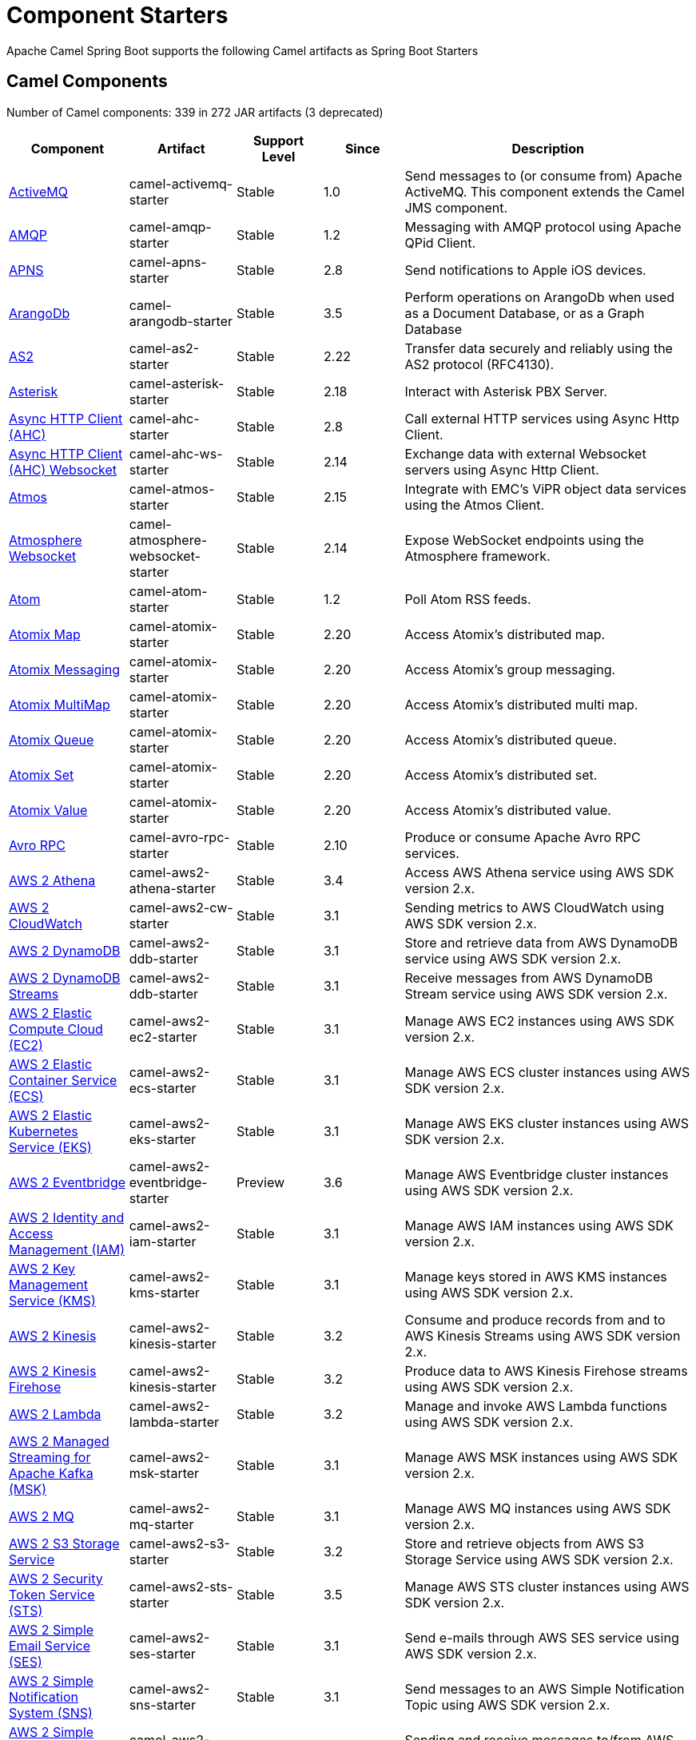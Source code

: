 = Component Starters

Apache Camel Spring Boot supports the following Camel artifacts as Spring Boot Starters

== Camel Components

// components: START
Number of Camel components: 339 in 272 JAR artifacts (3 deprecated)

[width="100%",cols="4,3,3,3,6",options="header"]
|===
| Component | Artifact | Support Level | Since | Description

| link:https://camel.apache.org/components/latest/activemq-component.html[ActiveMQ] | camel-activemq-starter | Stable | 1.0 | Send messages to (or consume from) Apache ActiveMQ. This component extends the Camel JMS component.

| link:https://camel.apache.org/components/latest/amqp-component.html[AMQP] | camel-amqp-starter | Stable | 1.2 | Messaging with AMQP protocol using Apache QPid Client.

| link:https://camel.apache.org/components/latest/apns-component.html[APNS] | camel-apns-starter | Stable | 2.8 | Send notifications to Apple iOS devices.

| link:https://camel.apache.org/components/latest/arangodb-component.html[ArangoDb] | camel-arangodb-starter | Stable | 3.5 | Perform operations on ArangoDb when used as a Document Database, or as a Graph Database

| link:https://camel.apache.org/components/latest/as2-component.html[AS2] | camel-as2-starter | Stable | 2.22 | Transfer data securely and reliably using the AS2 protocol (RFC4130).

| link:https://camel.apache.org/components/latest/asterisk-component.html[Asterisk] | camel-asterisk-starter | Stable | 2.18 | Interact with Asterisk PBX Server.

| link:https://camel.apache.org/components/latest/ahc-component.html[Async HTTP Client (AHC)] | camel-ahc-starter | Stable | 2.8 | Call external HTTP services using Async Http Client.

| link:https://camel.apache.org/components/latest/ahc-ws-component.html[Async HTTP Client (AHC) Websocket] | camel-ahc-ws-starter | Stable | 2.14 | Exchange data with external Websocket servers using Async Http Client.

| link:https://camel.apache.org/components/latest/atmos-component.html[Atmos] | camel-atmos-starter | Stable | 2.15 | Integrate with EMC's ViPR object data services using the Atmos Client.

| link:https://camel.apache.org/components/latest/atmosphere-websocket-component.html[Atmosphere Websocket] | camel-atmosphere-websocket-starter | Stable | 2.14 | Expose WebSocket endpoints using the Atmosphere framework.

| link:https://camel.apache.org/components/latest/atom-component.html[Atom] | camel-atom-starter | Stable | 1.2 | Poll Atom RSS feeds.

| link:https://camel.apache.org/components/latest/atomix-map-component.html[Atomix Map] | camel-atomix-starter | Stable | 2.20 | Access Atomix's distributed map.

| link:https://camel.apache.org/components/latest/atomix-messaging-component.html[Atomix Messaging] | camel-atomix-starter | Stable | 2.20 | Access Atomix's group messaging.

| link:https://camel.apache.org/components/latest/atomix-multimap-component.html[Atomix MultiMap] | camel-atomix-starter | Stable | 2.20 | Access Atomix's distributed multi map.

| link:https://camel.apache.org/components/latest/atomix-queue-component.html[Atomix Queue] | camel-atomix-starter | Stable | 2.20 | Access Atomix's distributed queue.

| link:https://camel.apache.org/components/latest/atomix-set-component.html[Atomix Set] | camel-atomix-starter | Stable | 2.20 | Access Atomix's distributed set.

| link:https://camel.apache.org/components/latest/atomix-value-component.html[Atomix Value] | camel-atomix-starter | Stable | 2.20 | Access Atomix's distributed value.

| link:https://camel.apache.org/components/latest/avro-component.html[Avro RPC] | camel-avro-rpc-starter | Stable | 2.10 | Produce or consume Apache Avro RPC services.

| link:https://camel.apache.org/components/latest/aws2-athena-component.html[AWS 2 Athena] | camel-aws2-athena-starter | Stable | 3.4 | Access AWS Athena service using AWS SDK version 2.x.

| link:https://camel.apache.org/components/latest/aws2-cw-component.html[AWS 2 CloudWatch] | camel-aws2-cw-starter | Stable | 3.1 | Sending metrics to AWS CloudWatch using AWS SDK version 2.x.

| link:https://camel.apache.org/components/latest/aws2-ddb-component.html[AWS 2 DynamoDB] | camel-aws2-ddb-starter | Stable | 3.1 | Store and retrieve data from AWS DynamoDB service using AWS SDK version 2.x.

| link:https://camel.apache.org/components/latest/aws2-ddbstream-component.html[AWS 2 DynamoDB Streams] | camel-aws2-ddb-starter | Stable | 3.1 | Receive messages from AWS DynamoDB Stream service using AWS SDK version 2.x.

| link:https://camel.apache.org/components/latest/aws2-ec2-component.html[AWS 2 Elastic Compute Cloud (EC2)] | camel-aws2-ec2-starter | Stable | 3.1 | Manage AWS EC2 instances using AWS SDK version 2.x.

| link:https://camel.apache.org/components/latest/aws2-ecs-component.html[AWS 2 Elastic Container Service (ECS)] | camel-aws2-ecs-starter | Stable | 3.1 | Manage AWS ECS cluster instances using AWS SDK version 2.x.

| link:https://camel.apache.org/components/latest/aws2-eks-component.html[AWS 2 Elastic Kubernetes Service (EKS)] | camel-aws2-eks-starter | Stable | 3.1 | Manage AWS EKS cluster instances using AWS SDK version 2.x.

| link:https://camel.apache.org/components/latest/aws2-eventbridge-component.html[AWS 2 Eventbridge] | camel-aws2-eventbridge-starter | Preview | 3.6 | Manage AWS Eventbridge cluster instances using AWS SDK version 2.x.

| link:https://camel.apache.org/components/latest/aws2-iam-component.html[AWS 2 Identity and Access Management (IAM)] | camel-aws2-iam-starter | Stable | 3.1 | Manage AWS IAM instances using AWS SDK version 2.x.

| link:https://camel.apache.org/components/latest/aws2-kms-component.html[AWS 2 Key Management Service (KMS)] | camel-aws2-kms-starter | Stable | 3.1 | Manage keys stored in AWS KMS instances using AWS SDK version 2.x.

| link:https://camel.apache.org/components/latest/aws2-kinesis-component.html[AWS 2 Kinesis] | camel-aws2-kinesis-starter | Stable | 3.2 | Consume and produce records from and to AWS Kinesis Streams using AWS SDK version 2.x.

| link:https://camel.apache.org/components/latest/aws2-kinesis-firehose-component.html[AWS 2 Kinesis Firehose] | camel-aws2-kinesis-starter | Stable | 3.2 | Produce data to AWS Kinesis Firehose streams using AWS SDK version 2.x.

| link:https://camel.apache.org/components/latest/aws2-lambda-component.html[AWS 2 Lambda] | camel-aws2-lambda-starter | Stable | 3.2 | Manage and invoke AWS Lambda functions using AWS SDK version 2.x.

| link:https://camel.apache.org/components/latest/aws2-msk-component.html[AWS 2 Managed Streaming for Apache Kafka (MSK)] | camel-aws2-msk-starter | Stable | 3.1 | Manage AWS MSK instances using AWS SDK version 2.x.

| link:https://camel.apache.org/components/latest/aws2-mq-component.html[AWS 2 MQ] | camel-aws2-mq-starter | Stable | 3.1 | Manage AWS MQ instances using AWS SDK version 2.x.

| link:https://camel.apache.org/components/latest/aws2-s3-component.html[AWS 2 S3 Storage Service] | camel-aws2-s3-starter | Stable | 3.2 | Store and retrieve objects from AWS S3 Storage Service using AWS SDK version 2.x.

| link:https://camel.apache.org/components/latest/aws2-sts-component.html[AWS 2 Security Token Service (STS)] | camel-aws2-sts-starter | Stable | 3.5 | Manage AWS STS cluster instances using AWS SDK version 2.x.

| link:https://camel.apache.org/components/latest/aws2-ses-component.html[AWS 2 Simple Email Service (SES)] | camel-aws2-ses-starter | Stable | 3.1 | Send e-mails through AWS SES service using AWS SDK version 2.x.

| link:https://camel.apache.org/components/latest/aws2-sns-component.html[AWS 2 Simple Notification System (SNS)] | camel-aws2-sns-starter | Stable | 3.1 | Send messages to an AWS Simple Notification Topic using AWS SDK version 2.x.

| link:https://camel.apache.org/components/latest/aws2-sqs-component.html[AWS 2 Simple Queue Service (SQS)] | camel-aws2-sqs-starter | Stable | 3.1 | Sending and receive messages to/from AWS SQS service using AWS SDK version 2.x.

| link:https://camel.apache.org/components/latest/aws2-translate-component.html[AWS 2 Translate] | camel-aws2-translate-starter | Stable | 3.1 | Translate texts using AWS Translate and AWS SDK version 2.x.

| link:https://camel.apache.org/components/latest/aws-cw-component.html[AWS CloudWatch] | camel-aws-cw-starter | Stable | 2.11 | Send metrics to AWS CloudWatch.

| link:https://camel.apache.org/components/latest/aws-ddb-component.html[AWS DynamoDB] | camel-aws-ddb-starter | Stable | 2.10 | Store and retrieve data from AWS DynamoDB service.

| link:https://camel.apache.org/components/latest/aws-ddbstream-component.html[AWS DynamoDB Streams] | camel-aws-ddb-starter | Stable | 2.17 | Receive messages from AWS DynamoDB Stream service.

| link:https://camel.apache.org/components/latest/aws-ec2-component.html[AWS Elastic Compute Cloud (EC2)] | camel-aws-ec2-starter | Stable | 2.16 | Manage AWS EC2 instances.

| link:https://camel.apache.org/components/latest/aws-ecs-component.html[AWS Elastic Container Service (ECS)] | camel-aws-ecs-starter | Stable | 3.0 | Manage AWS ECS cluster instances.

| link:https://camel.apache.org/components/latest/aws-eks-component.html[AWS Elastic Kubernetes Service (EKS)] | camel-aws-eks-starter | Stable | 3.0 | Manage AWS EKS cluster instances.

| link:https://camel.apache.org/components/latest/aws-iam-component.html[AWS Identity and Access Management (IAM)] | camel-aws-iam-starter | Stable | 2.23 | Manage AWS IAM instances.

| link:https://camel.apache.org/components/latest/aws-kms-component.html[AWS Key Management Service (KMS)] | camel-aws-kms-starter | Stable | 2.21 | Manage keys stored in AWS KMS instances.

| link:https://camel.apache.org/components/latest/aws-kinesis-component.html[AWS Kinesis] | camel-aws-kinesis-starter | Stable | 2.17 | Consume and produce records from AWS Kinesis Streams.

| link:https://camel.apache.org/components/latest/aws-kinesis-firehose-component.html[AWS Kinesis Firehose] | camel-aws-kinesis-starter | Stable | 2.19 | Consume data from AWS Kinesis Firehose streams.

| link:https://camel.apache.org/components/latest/aws-lambda-component.html[AWS Lambda] | camel-aws-lambda-starter | Stable | 2.20 | Manage and invoke AWS Lambda functions.

| link:https://camel.apache.org/components/latest/aws-msk-component.html[AWS Managed Streaming for Apache Kafka (MSK)] | camel-aws-msk-starter | Stable | 3.0 | Manage AWS MSK instances.

| link:https://camel.apache.org/components/latest/aws-mq-component.html[AWS MQ] | camel-aws-mq-starter | Stable | 2.21 | Manage AWS MQ instances.

| link:https://camel.apache.org/components/latest/aws-s3-component.html[AWS S3 Storage Service] | camel-aws-s3-starter | Stable | 2.8 | Store and retrieve objects from AWS S3 Storage Service.

| link:https://camel.apache.org/components/latest/aws-ses-component.html[AWS Simple Email Service (SES)] | camel-aws-ses-starter | Stable | 2.9 | Send e-mails through AWS SES service.

| link:https://camel.apache.org/components/latest/aws-sns-component.html[AWS Simple Notification System (SNS)] | camel-aws-sns-starter | Stable | 2.8 | Send messages to an AWS Simple Notification Topic.

| link:https://camel.apache.org/components/latest/aws-sqs-component.html[AWS Simple Queue Service (SQS)] | camel-aws-sqs-starter | Stable | 2.6 | Sending and receive messages to/from AWS SQS service.

| link:https://camel.apache.org/components/latest/aws-swf-component.html[AWS Simple Workflow (SWF)] | camel-aws-swf-starter | Stable | 2.13 | Manage workflows in the AWS Simple Workflow service.

| link:https://camel.apache.org/components/latest/aws-sdb-component.html[AWS SimpleDB] | camel-aws-sdb-starter | Stable | 2.9 | Store and Retrieve data from/to AWS SDB service.

| link:https://camel.apache.org/components/latest/aws-translate-component.html[AWS Translate] | camel-aws-translate-starter | Stable | 3.0 | Translate texts using AWS Translate.

| link:https://camel.apache.org/components/latest/azure-eventhubs-component.html[Azure Event Hubs] | camel-azure-eventhubs-starter | Stable | 3.5 | The azure-eventhubs component that integrates Azure Event Hubs using AMQP protocol. Azure EventHubs is a highly scalable publish-subscribe service that can ingest millions of events per second and stream them to multiple consumers.

| link:https://camel.apache.org/components/latest/azure-storage-blob-component.html[Azure Storage Blob Service] | camel-azure-storage-blob-starter | Stable | 3.3 | Store and retrieve blobs from Azure Storage Blob Service using SDK v12.

| link:https://camel.apache.org/components/latest/azure-blob-component.html[Azure Storage Blob Service (Deprecated)] | camel-azure-starter | Stable | 2.19 | *deprecated* Store and retrieve blobs from Azure Storage Blob Service.

| link:https://camel.apache.org/components/latest/azure-storage-queue-component.html[Azure Storage Queue Service] | camel-azure-storage-queue-starter | Stable | 3.3 | The azure-storage-queue component is used for storing and retrieving the messages to/from Azure Storage Queue using Azure SDK v12.

| link:https://camel.apache.org/components/latest/azure-queue-component.html[Azure Storage Queue Service (Deprecated)] | camel-azure-starter | Stable | 2.19 | *deprecated* Store and retrieve messages from Azure Storage Queue Service.

| link:https://camel.apache.org/components/latest/bean-component.html[Bean] | camel-bean-starter | Stable | 1.0 | Invoke methods of Java beans stored in Camel registry.

| link:https://camel.apache.org/components/latest/bean-validator-component.html[Bean Validator] | camel-bean-validator-starter | Stable | 2.3 | Validate the message body using the Java Bean Validation API.

| link:https://camel.apache.org/components/latest/beanstalk-component.html[Beanstalk] | camel-beanstalk-starter | Stable | 2.15 | Retrieve and post-process Beanstalk jobs.

| link:https://camel.apache.org/components/latest/bonita-component.html[Bonita] | camel-bonita-starter | Stable | 2.19 | Communicate with a remote Bonita BPM process engine.

| link:https://camel.apache.org/components/latest/box-component.html[Box] | camel-box-starter | Stable | 2.14 | Upload, download and manage files, folders, groups, collaborations, etc. on box.com.

| link:https://camel.apache.org/components/latest/braintree-component.html[Braintree] | camel-braintree-starter | Stable | 2.17 | Process payments using Braintree Payments.

| link:https://camel.apache.org/components/latest/browse-component.html[Browse] | camel-browse-starter | Stable | 1.3 | Inspect the messages received on endpoints supporting BrowsableEndpoint.

| link:https://camel.apache.org/components/latest/caffeine-cache-component.html[Caffeine Cache] | camel-caffeine-starter | Stable | 2.20 | Perform caching operations using Caffeine Cache.

| link:https://camel.apache.org/components/latest/caffeine-loadcache-component.html[Caffeine LoadCache] | camel-caffeine-starter | Stable | 2.20 | Perform caching operations using Caffeine Cache with an attached CacheLoader.

| link:https://camel.apache.org/components/latest/cql-component.html[Cassandra CQL] | camel-cassandraql-starter | Stable | 2.15 | Integrate with Cassandra 2.0 using the CQL3 API (not the Thrift API). Based on Cassandra Java Driver provided by DataStax.

| link:https://camel.apache.org/components/latest/chatscript-component.html[ChatScript] | camel-chatscript-starter | Stable | 3.0 | Chat with a ChatScript Server.

| link:https://camel.apache.org/components/latest/chunk-component.html[Chunk] | camel-chunk-starter | Stable | 2.15 | Transform messages using Chunk templating engine.

| link:https://camel.apache.org/components/latest/class-component.html[Class] | camel-bean-starter | Stable | 2.4 | Invoke methods of Java beans specified by class name.

| link:https://camel.apache.org/components/latest/cm-sms-component.html[CM SMS Gateway] | camel-cm-sms-starter | Stable | 2.18 | Send SMS messages via CM SMS Gateway.

| link:https://camel.apache.org/components/latest/cmis-component.html[CMIS] | camel-cmis-starter | Stable | 2.11 | Read and write data from to/from a CMIS compliant content repositories.

| link:https://camel.apache.org/components/latest/coap-component.html[CoAP] | camel-coap-starter | Stable | 2.16 | Send and receive messages to/from COAP capable devices.

| link:https://camel.apache.org/components/latest/cometd-component.html[CometD] | camel-cometd-starter | Stable | 2.0 | Offers publish/subscribe, peer-to-peer (via a server), and RPC style messaging using the CometD/Bayeux protocol.

| link:https://camel.apache.org/components/latest/consul-component.html[Consul] | camel-consul-starter | Stable | 2.18 | Integrate with Consul service discovery and configuration store.

| link:https://camel.apache.org/components/latest/controlbus-component.html[Control Bus] | camel-controlbus-starter | Stable | 2.11 | Manage and monitor Camel routes.

| link:https://camel.apache.org/components/latest/corda-component.html[Corda] | camel-corda-starter | Stable | 2.23 | Perform operations against Corda blockchain platform using corda-rpc library.

| link:https://camel.apache.org/components/latest/couchbase-component.html[Couchbase] | camel-couchbase-starter | Stable | 2.19 | Query Couchbase Views with a poll strategy and/or perform various operations against Couchbase databases.

| link:https://camel.apache.org/components/latest/couchdb-component.html[CouchDB] | camel-couchdb-starter | Stable | 2.11 | Consume changesets for inserts, updates and deletes in a CouchDB database, as well as get, save, update and delete documents from a CouchDB database.

| link:https://camel.apache.org/components/latest/cron-component.html[Cron] | camel-cron-starter | Stable | 3.1 | A generic interface for triggering events at times specified through the Unix cron syntax.

| link:https://camel.apache.org/components/latest/crypto-component.html[Crypto (JCE)] | camel-crypto-starter | Stable | 2.3 | Sign and verify exchanges using the Signature Service of the Java Cryptographic Extension (JCE).

| link:https://camel.apache.org/components/latest/crypto-cms-component.html[Crypto CMS] | camel-crypto-cms-starter | Stable | 2.20 | *deprecated* Encrypt, decrypt, sign and verify data in CMS Enveloped Data format.

| link:https://camel.apache.org/components/latest/cxf-component.html[CXF] | camel-cxf-starter | Stable | 1.0 | Expose SOAP WebServices using Apache CXF or connect to external WebServices using CXF WS client.

| link:https://camel.apache.org/components/latest/cxfrs-component.html[CXF-RS] | camel-cxf-starter | Stable | 2.0 | Expose JAX-RS REST services using Apache CXF or connect to external REST services using CXF REST client.

| link:https://camel.apache.org/components/latest/dataformat-component.html[Data Format] | camel-dataformat-starter | Stable | 2.12 | Use a Camel Data Format as a regular Camel Component.

| link:https://camel.apache.org/components/latest/dataset-component.html[Dataset] | camel-dataset-starter | Stable | 1.3 | Provide data for load & soak testing of your Camel application.

| link:https://camel.apache.org/components/latest/dataset-test-component.html[DataSet Test] | camel-dataset-starter | Stable | 1.3 | Extends the mock component by pulling messages from another endpoint on startup to set the expected message bodies.

| link:https://camel.apache.org/components/latest/debezium-mongodb-component.html[Debezium MongoDB Connector] | camel-debezium-mongodb-starter | Stable | 3.0 | Capture changes from a MongoDB database.

| link:https://camel.apache.org/components/latest/debezium-mysql-component.html[Debezium MySQL Connector] | camel-debezium-mysql-starter | Stable | 3.0 | Capture changes from a MySQL database.

| link:https://camel.apache.org/components/latest/debezium-postgres-component.html[Debezium PostgresSQL Connector] | camel-debezium-postgres-starter | Stable | 3.0 | Capture changes from a PostgresSQL database.

| link:https://camel.apache.org/components/latest/debezium-sqlserver-component.html[Debezium SQL Server Connector] | camel-debezium-sqlserver-starter | Stable | 3.0 | Capture changes from an SQL Server database.

| link:https://camel.apache.org/components/latest/djl-component.html[Deep Java Library] | camel-djl-starter | Stable | 3.3 | Infer Deep Learning models from message exchanges data using Deep Java Library (DJL).

| link:https://camel.apache.org/components/latest/digitalocean-component.html[DigitalOcean] | camel-digitalocean-starter | Stable | 2.19 | Manage Droplets and resources within the DigitalOcean cloud.

| link:https://camel.apache.org/components/latest/direct-component.html[Direct] | camel-direct-starter | Stable | 1.0 | Call another endpoint from the same Camel Context synchronously.

| link:https://camel.apache.org/components/latest/direct-vm-component.html[Direct VM] | camel-directvm-starter | Stable | 2.10 | Call another endpoint from any Camel Context in the same JVM synchronously.

| link:https://camel.apache.org/components/latest/disruptor-component.html[Disruptor] | camel-disruptor-starter | Stable | 2.12 | Provides asynchronous SEDA behavior using LMAX Disruptor.

| link:https://camel.apache.org/components/latest/dns-component.html[DNS] | camel-dns-starter | Stable | 2.7 | Perform DNS queries using DNSJava.

| link:https://camel.apache.org/components/latest/docker-component.html[Docker] | camel-docker-starter | Stable | 2.15 | Manage Docker containers.

| link:https://camel.apache.org/components/latest/dozer-component.html[Dozer] | camel-dozer-starter | Stable | 2.15 | Map between Java beans using the Dozer mapping library.

| link:https://camel.apache.org/components/latest/drill-component.html[Drill] | camel-drill-starter | Stable | 2.19 | Perform queries against an Apache Drill cluster.

| link:https://camel.apache.org/components/latest/dropbox-component.html[Dropbox] | camel-dropbox-starter | Stable | 2.14 | Upload, download and manage files, folders, groups, collaborations, etc on Dropbox.

| link:https://camel.apache.org/components/latest/ehcache-component.html[Ehcache] | camel-ehcache-starter | Stable | 2.18 | Perform caching operations using Ehcache.

| link:https://camel.apache.org/components/latest/elasticsearch-rest-component.html[Elasticsearch Rest] | camel-elasticsearch-rest-starter | Stable | 2.21 | Send requests to with an ElasticSearch via REST API.

| link:https://camel.apache.org/components/latest/elsql-component.html[ElSQL] | camel-elsql-starter | Stable | 2.16 | Use ElSql to define SQL queries. Extends the SQL Component.

| link:https://camel.apache.org/components/latest/etcd-keys-component.html[Etcd Keys] | camel-etcd-starter | Stable | 2.18 | Get, set or delete keys in etcd key-value store.

| link:https://camel.apache.org/components/latest/etcd-stats-component.html[Etcd Stats] | camel-etcd-starter | Stable | 2.18 | Access etcd cluster statistcs.

| link:https://camel.apache.org/components/latest/etcd-watch-component.html[Etcd Watch] | camel-etcd-starter | Stable | 2.18 | Watch specific etcd keys or directories for changes.

| link:https://camel.apache.org/components/latest/exec-component.html[Exec] | camel-exec-starter | Stable | 2.3 | Execute commands on the underlying operating system.

| link:https://camel.apache.org/components/latest/facebook-component.html[Facebook] | camel-facebook-starter | Stable | 2.14 | Send requests to Facebook APIs supported by Facebook4J.

| link:https://camel.apache.org/components/latest/fhir-component.html[FHIR] | camel-fhir-starter | Stable | 2.23 | Exchange information in the healthcare domain using the FHIR (Fast Healthcare Interoperability Resources) standard.

| link:https://camel.apache.org/components/latest/file-component.html[File] | camel-file-starter | Stable | 1.0 | Read and write files.

| link:https://camel.apache.org/components/latest/file-watch-component.html[File Watch] | camel-file-watch-starter | Stable | 3.0 | Get notified about file events in a directory using java.nio.file.WatchService.

| link:https://camel.apache.org/components/latest/flatpack-component.html[Flatpack] | camel-flatpack-starter | Stable | 1.4 | Parse fixed width and delimited files using the FlatPack library.

| link:https://camel.apache.org/components/latest/flink-component.html[Flink] | camel-flink-starter | Stable | 2.18 | Send DataSet jobs to an Apache Flink cluster.

| link:https://camel.apache.org/components/latest/fop-component.html[FOP] | camel-fop-starter | Stable | 2.10 | Render messages into PDF and other output formats supported by Apache FOP.

| link:https://camel.apache.org/components/latest/freemarker-component.html[Freemarker] | camel-freemarker-starter | Stable | 2.10 | Transform messages using FreeMarker templates.

| link:https://camel.apache.org/components/latest/ftp-component.html[FTP] | camel-ftp-starter | Stable | 1.1 | Upload and download files to/from FTP servers.

| link:https://camel.apache.org/components/latest/ftps-component.html[FTPS] | camel-ftp-starter | Stable | 2.2 | Upload and download files to/from FTP servers supporting the FTPS protocol.

| link:https://camel.apache.org/components/latest/ganglia-component.html[Ganglia] | camel-ganglia-starter | Stable | 2.15 | Send metrics to Ganglia monitoring system.

| link:https://camel.apache.org/components/latest/geocoder-component.html[Geocoder] | camel-geocoder-starter | Stable | 2.12 | Find geocodes (latitude and longitude) for a given address or the other way round.

| link:https://camel.apache.org/components/latest/git-component.html[Git] | camel-git-starter | Stable | 2.16 | Perform operations on git repositories.

| link:https://camel.apache.org/components/latest/github-component.html[GitHub] | camel-github-starter | Stable | 2.15 | Interact with the GitHub API.

| link:https://camel.apache.org/components/latest/google-bigquery-component.html[Google BigQuery] | camel-google-bigquery-starter | Stable | 2.20 | Google BigQuery data warehouse for analytics.

| link:https://camel.apache.org/components/latest/google-bigquery-sql-component.html[Google BigQuery Standard SQL] | camel-google-bigquery-starter | Stable | 2.23 | Access Google Cloud BigQuery service using SQL queries.

| link:https://camel.apache.org/components/latest/google-calendar-component.html[Google Calendar] | camel-google-calendar-starter | Stable | 2.15 | Perform various operations on a Google Calendar.

| link:https://camel.apache.org/components/latest/google-calendar-stream-component.html[Google Calendar Stream] | camel-google-calendar-starter | Stable | 2.23 | Poll for changes in a Google Calendar.

| link:https://camel.apache.org/components/latest/google-drive-component.html[Google Drive] | camel-google-drive-starter | Stable | 2.14 | Manage files in Google Drive.

| link:https://camel.apache.org/components/latest/google-mail-component.html[Google Mail] | camel-google-mail-starter | Stable | 2.15 | Manage messages in Google Mail.

| link:https://camel.apache.org/components/latest/google-mail-stream-component.html[Google Mail Stream] | camel-google-mail-starter | Stable | 2.22 | Poll for incoming messages in Google Mail.

| link:https://camel.apache.org/components/latest/google-pubsub-component.html[Google Pubsub] | camel-google-pubsub-starter | Stable | 2.19 | Send and receive messages to/from Google Cloud Platform PubSub Service.

| link:https://camel.apache.org/components/latest/google-sheets-component.html[Google Sheets] | camel-google-sheets-starter | Stable | 2.23 | Manage spreadsheets in Google Sheets.

| link:https://camel.apache.org/components/latest/google-sheets-stream-component.html[Google Sheets Stream] | camel-google-sheets-starter | Stable | 2.23 | Poll for changes in Google Sheets.

| link:https://camel.apache.org/components/latest/gora-component.html[Gora] | camel-gora-starter | Stable | 2.14 | Access NoSQL databases using the Apache Gora framework.

| link:https://camel.apache.org/components/latest/graphql-component.html[GraphQL] | camel-graphql-starter | Stable | 3.0 | Send GraphQL queries and mutations to external systems.

| link:https://camel.apache.org/components/latest/grpc-component.html[gRPC] | camel-grpc-starter | Stable | 2.19 | Expose gRPC endpoints and access external gRPC endpoints.

| link:https://camel.apache.org/components/latest/guava-eventbus-component.html[Guava EventBus] | camel-guava-eventbus-starter | Stable | 2.10 | Send and receive messages to/from Guava EventBus.

| link:https://camel.apache.org/components/latest/hazelcast-atomicvalue-component.html[Hazelcast Atomic Number] | camel-hazelcast-starter | Stable | 2.7 | Increment, decrement, set, etc. Hazelcast atomic number (a grid wide number).

| link:https://camel.apache.org/components/latest/hazelcast-instance-component.html[Hazelcast Instance] | camel-hazelcast-starter | Stable | 2.7 | Consume join/leave events of a cache instance in a Hazelcast cluster.

| link:https://camel.apache.org/components/latest/hazelcast-list-component.html[Hazelcast List] | camel-hazelcast-starter | Stable | 2.7 | Perform operations on Hazelcast distributed list.

| link:https://camel.apache.org/components/latest/hazelcast-map-component.html[Hazelcast Map] | camel-hazelcast-starter | Stable | 2.7 | Perform operations on Hazelcast distributed map.

| link:https://camel.apache.org/components/latest/hazelcast-multimap-component.html[Hazelcast Multimap] | camel-hazelcast-starter | Stable | 2.7 | Perform operations on Hazelcast distributed multimap.

| link:https://camel.apache.org/components/latest/hazelcast-queue-component.html[Hazelcast Queue] | camel-hazelcast-starter | Stable | 2.7 | Perform operations on Hazelcast distributed queue.

| link:https://camel.apache.org/components/latest/hazelcast-replicatedmap-component.html[Hazelcast Replicated Map] | camel-hazelcast-starter | Stable | 2.16 | Perform operations on Hazelcast replicated map.

| link:https://camel.apache.org/components/latest/hazelcast-ringbuffer-component.html[Hazelcast Ringbuffer] | camel-hazelcast-starter | Stable | 2.16 | Perform operations on Hazelcast distributed ringbuffer.

| link:https://camel.apache.org/components/latest/hazelcast-seda-component.html[Hazelcast SEDA] | camel-hazelcast-starter | Stable | 2.7 | Asynchronously send/receive Exchanges between Camel routes running on potentially distinct JVMs/hosts backed by Hazelcast BlockingQueue.

| link:https://camel.apache.org/components/latest/hazelcast-set-component.html[Hazelcast Set] | camel-hazelcast-starter | Stable | 2.7 | Perform operations on Hazelcast distributed set.

| link:https://camel.apache.org/components/latest/hazelcast-topic-component.html[Hazelcast Topic] | camel-hazelcast-starter | Stable | 2.15 | Send and receive messages to/from Hazelcast distributed topic.

| link:https://camel.apache.org/components/latest/hbase-component.html[HBase] | camel-hbase-starter | Stable | 2.10 | Reading and write from/to an HBase store (Hadoop database).

| link:https://camel.apache.org/components/latest/hdfs-component.html[HDFS] | camel-hdfs-starter | Stable | 2.14 | Read and write from/to an HDFS filesystem using Hadoop 2.x.

| link:https://camel.apache.org/components/latest/http-component.html[HTTP] | camel-http-starter | Stable | 2.3 | Send requests to external HTTP servers using Apache HTTP Client 4.x.

| link:https://camel.apache.org/components/latest/iec60870-client-component.html[IEC 60870 Client] | camel-iec60870-starter | Stable | 2.20 | IEC 60870 supervisory control and data acquisition (SCADA) client using NeoSCADA implementation.

| link:https://camel.apache.org/components/latest/iec60870-server-component.html[IEC 60870 Server] | camel-iec60870-starter | Stable | 2.20 | IEC 60870 supervisory control and data acquisition (SCADA) server using NeoSCADA implementation.

| link:https://camel.apache.org/components/latest/ignite-cache-component.html[Ignite Cache] | camel-ignite-starter | Stable | 2.17 | Perform cache operations on an Ignite cache or consume changes from a continuous query.

| link:https://camel.apache.org/components/latest/ignite-compute-component.html[Ignite Compute] | camel-ignite-starter | Stable | 2.17 | Run compute operations on an Ignite cluster.

| link:https://camel.apache.org/components/latest/ignite-events-component.html[Ignite Events] | camel-ignite-starter | Stable | 2.17 | Receive events from an Ignite cluster by creating a local event listener.

| link:https://camel.apache.org/components/latest/ignite-idgen-component.html[Ignite ID Generator] | camel-ignite-starter | Stable | 2.17 | Interact with Ignite Atomic Sequences and ID Generators .

| link:https://camel.apache.org/components/latest/ignite-messaging-component.html[Ignite Messaging] | camel-ignite-starter | Stable | 2.17 | Send and receive messages from an Ignite topic.

| link:https://camel.apache.org/components/latest/ignite-queue-component.html[Ignite Queues] | camel-ignite-starter | Stable | 2.17 | Interact with Ignite Queue data structures.

| link:https://camel.apache.org/components/latest/ignite-set-component.html[Ignite Sets] | camel-ignite-starter | Stable | 2.17 | Interact with Ignite Set data structures.

| link:https://camel.apache.org/components/latest/infinispan-component.html[Infinispan] | camel-infinispan-starter | Stable | 2.13 | Read and write from/to Infinispan distributed key/value store and data grid.

| link:https://camel.apache.org/components/latest/influxdb-component.html[InfluxDB] | camel-influxdb-starter | Stable | 2.18 | Interact with InfluxDB, a time series database.

| link:https://camel.apache.org/components/latest/iota-component.html[IOTA] | camel-iota-starter | Stable | 2.23 | Manage financial transactions using IOTA distributed ledger.

| link:https://camel.apache.org/components/latest/ipfs-component.html[IPFS] | camel-ipfs-starter | Stable | 2.23 | Access the Interplanetary File System (IPFS).

| link:https://camel.apache.org/components/latest/irc-component.html[IRC] | camel-irc-starter | Stable | 1.1 | Send and receive messages to/from and IRC chat.

| link:https://camel.apache.org/components/latest/ironmq-component.html[IronMQ] | camel-ironmq-starter | Stable | 2.17 | Send and receive messages to/from IronMQ an elastic and durable hosted message queue as a service.

| link:https://camel.apache.org/components/latest/websocket-jsr356-component.html[Javax Websocket] | camel-websocket-jsr356-starter | Stable | 2.23 | Expose websocket endpoints using JSR356.

| link:https://camel.apache.org/components/latest/jbpm-component.html[JBPM] | camel-jbpm-starter | Stable | 2.6 | Interact with jBPM workflow engine over REST.

| link:https://camel.apache.org/components/latest/jcache-component.html[JCache] | camel-jcache-starter | Stable | 2.17 | Perform caching operations against JSR107/JCache.

| link:https://camel.apache.org/components/latest/jclouds-component.html[JClouds] | camel-jclouds-starter | Stable | 2.9 | Interact with jclouds compute & blobstore service.

| link:https://camel.apache.org/components/latest/jcr-component.html[JCR] | camel-jcr-starter | Stable | 1.3 | Read and write nodes to/from a JCR compliant content repository.

| link:https://camel.apache.org/components/latest/jdbc-component.html[JDBC] | camel-jdbc-starter | Stable | 1.2 | Access databases through SQL and JDBC.

| link:https://camel.apache.org/components/latest/jetty-component.html[Jetty] | camel-jetty-starter | Stable | 1.2 | Expose HTTP endpoints using Jetty 9.

| link:https://camel.apache.org/components/latest/websocket-component.html[Jetty Websocket] | camel-websocket-starter | Stable | 2.10 | Expose websocket endpoints using Jetty.

| link:https://camel.apache.org/components/latest/jgroups-component.html[JGroups] | camel-jgroups-starter | Stable | 2.13 | Exchange messages with JGroups clusters.

| link:https://camel.apache.org/components/latest/jgroups-raft-component.html[JGroups raft] | camel-jgroups-raft-starter | Stable | 2.24 | Exchange messages with JGroups-raft clusters.

| link:https://camel.apache.org/components/latest/jing-component.html[Jing] | camel-jing-starter | Stable | 1.1 | Validate XML against a RelaxNG schema (XML Syntax or Compact Syntax) using Jing library.

| link:https://camel.apache.org/components/latest/jira-component.html[Jira] | camel-jira-starter | Stable | 3.0 | Interact with JIRA issue tracker.

| link:https://camel.apache.org/components/latest/jms-component.html[JMS] | camel-jms-starter | Stable | 1.0 | Sent and receive messages to/from a JMS Queue or Topic.

| link:https://camel.apache.org/components/latest/jmx-component.html[JMX] | camel-jmx-starter | Stable | 2.6 | Receive JMX notifications.

| link:https://camel.apache.org/components/latest/jolt-component.html[JOLT] | camel-jolt-starter | Stable | 2.16 | JSON to JSON transformation using JOLT.

| link:https://camel.apache.org/components/latest/jooq-component.html[JOOQ] | camel-jooq-starter | Stable | 3.0 | Store and retrieve Java objects from an SQL database using JOOQ.

| link:https://camel.apache.org/components/latest/jpa-component.html[JPA] | camel-jpa-starter | Stable | 1.0 | Store and retrieve Java objects from databases using Java Persistence API (JPA).

| link:https://camel.apache.org/components/latest/jslt-component.html[JSLT] | camel-jslt-starter | Stable | 3.1 | Query or transform JSON payloads using an JSLT.

| link:https://camel.apache.org/components/latest/json-validator-component.html[JSON Schema Validator] | camel-json-validator-starter | Stable | 2.20 | Validate JSON payloads using NetworkNT JSON Schema.

| link:https://camel.apache.org/components/latest/jsonata-component.html[JSONATA] | camel-jsonata-starter | Stable | 3.5 | JSON to JSON transformation using JSONATA.

| link:https://camel.apache.org/components/latest/jt400-component.html[JT400] | camel-jt400-starter | Stable | 1.5 | Exchanges messages with an IBM i system using data queues, message queues, or program call. IBM i is the replacement for AS/400 and iSeries servers.

| link:https://camel.apache.org/components/latest/kafka-component.html[Kafka] | camel-kafka-starter | Stable | 2.13 | Sent and receive messages to/from an Apache Kafka broker.

| link:https://camel.apache.org/components/latest/kubernetes-config-maps-component.html[Kubernetes ConfigMap] | camel-kubernetes-starter | Stable | 2.17 | Perform operations on Kubernetes ConfigMaps and get notified on ConfigMaps changes.

| link:https://camel.apache.org/components/latest/kubernetes-deployments-component.html[Kubernetes Deployments] | camel-kubernetes-starter | Stable | 2.20 | Perform operations on Kubernetes Deployments and get notified on Deployment changes.

| link:https://camel.apache.org/components/latest/kubernetes-hpa-component.html[Kubernetes HPA] | camel-kubernetes-starter | Stable | 2.23 | Perform operations on Kubernetes Horizontal Pod Autoscalers (HPA) and get notified on HPA changes.

| link:https://camel.apache.org/components/latest/kubernetes-job-component.html[Kubernetes Job] | camel-kubernetes-starter | Stable | 2.23 | Perform operations on Kubernetes Jobs.

| link:https://camel.apache.org/components/latest/kubernetes-namespaces-component.html[Kubernetes Namespaces] | camel-kubernetes-starter | Stable | 2.17 | Perform operations on Kubernetes Namespaces and get notified on Namespace changes.

| link:https://camel.apache.org/components/latest/kubernetes-nodes-component.html[Kubernetes Nodes] | camel-kubernetes-starter | Stable | 2.17 | Perform operations on Kubernetes Nodes and get notified on Node changes.

| link:https://camel.apache.org/components/latest/kubernetes-persistent-volumes-component.html[Kubernetes Persistent Volume] | camel-kubernetes-starter | Stable | 2.17 | Perform operations on Kubernetes Persistent Volumes and get notified on Persistent Volume changes.

| link:https://camel.apache.org/components/latest/kubernetes-persistent-volumes-claims-component.html[Kubernetes Persistent Volume Claim] | camel-kubernetes-starter | Stable | 2.17 | Perform operations on Kubernetes Persistent Volumes Claims and get notified on Persistent Volumes Claim changes.

| link:https://camel.apache.org/components/latest/kubernetes-pods-component.html[Kubernetes Pods] | camel-kubernetes-starter | Stable | 2.17 | Perform operations on Kubernetes Pods and get notified on Pod changes.

| link:https://camel.apache.org/components/latest/kubernetes-replication-controllers-component.html[Kubernetes Replication Controller] | camel-kubernetes-starter | Stable | 2.17 | Perform operations on Kubernetes Replication Controllers and get notified on Replication Controllers changes.

| link:https://camel.apache.org/components/latest/kubernetes-resources-quota-component.html[Kubernetes Resources Quota] | camel-kubernetes-starter | Stable | 2.17 | Perform operations on Kubernetes Resources Quotas.

| link:https://camel.apache.org/components/latest/kubernetes-secrets-component.html[Kubernetes Secrets] | camel-kubernetes-starter | Stable | 2.17 | Perform operations on Kubernetes Secrets.

| link:https://camel.apache.org/components/latest/kubernetes-service-accounts-component.html[Kubernetes Service Account] | camel-kubernetes-starter | Stable | 2.17 | Perform operations on Kubernetes Service Accounts.

| link:https://camel.apache.org/components/latest/kubernetes-services-component.html[Kubernetes Services] | camel-kubernetes-starter | Stable | 2.17 | Perform operations on Kubernetes Services and get notified on Service changes.

| link:https://camel.apache.org/components/latest/kudu-component.html[Kudu] | camel-kudu-starter | Stable | 3.0 | Interact with Apache Kudu, a free and open source column-oriented data store of the Apache Hadoop ecosystem.

| link:https://camel.apache.org/components/latest/language-component.html[Language] | camel-language-starter | Stable | 2.5 | Execute scripts in any of the languages supported by Camel.

| link:https://camel.apache.org/components/latest/ldap-component.html[LDAP] | camel-ldap-starter | Stable | 1.5 | Perform searches on LDAP servers.

| link:https://camel.apache.org/components/latest/ldif-component.html[LDIF] | camel-ldif-starter | Stable | 2.20 | Perform updates on an LDAP server from an LDIF body content.

| link:https://camel.apache.org/components/latest/log-component.html[Log] | camel-log-starter | Stable | 1.1 | Log messages to the underlying logging mechanism.

| link:https://camel.apache.org/components/latest/lucene-component.html[Lucene] | camel-lucene-starter | Stable | 2.2 | Perform inserts or queries against Apache Lucene databases.

| link:https://camel.apache.org/components/latest/lumberjack-component.html[Lumberjack] | camel-lumberjack-starter | Stable | 2.18 | Receive logs messages using the Lumberjack protocol.

| link:https://camel.apache.org/components/latest/mail-component.html[Mail] | camel-mail-starter | Stable | 1.0 | Send and receive emails using imap, pop3 and smtp protocols.

| link:https://camel.apache.org/components/latest/master-component.html[Master] | camel-master-starter | Stable | 2.20 | Have only a single consumer in a cluster consuming from a given endpoint; with automatic failover if the JVM dies.

| link:https://camel.apache.org/components/latest/metrics-component.html[Metrics] | camel-metrics-starter | Stable | 2.14 | Collect various metrics directly from Camel routes using the DropWizard metrics library.

| link:https://camel.apache.org/components/latest/micrometer-component.html[Micrometer] | camel-micrometer-starter | Stable | 2.22 | Collect various metrics directly from Camel routes using the Micrometer library.

| link:https://camel.apache.org/components/latest/mina-component.html[Mina] | camel-mina-starter | Stable | 2.10 | Socket level networking using TCP or UDP with Apache Mina 2.x.

| link:https://camel.apache.org/components/latest/minio-component.html[Minio] | camel-minio-starter | Stable | 3.5 | Store and retrieve objects from Minio Storage Service using Minio SDK.

| link:https://camel.apache.org/components/latest/mllp-component.html[MLLP] | camel-mllp-starter | Stable | 2.17 | Communicate with external systems using the MLLP protocol.

| link:https://camel.apache.org/components/latest/mock-component.html[Mock] | camel-mock-starter | Stable | 1.0 | Test routes and mediation rules using mocks.

| link:https://camel.apache.org/components/latest/mongodb-component.html[MongoDB] | camel-mongodb-starter | Stable | 2.19 | Perform operations on MongoDB documents and collections.

| link:https://camel.apache.org/components/latest/mongodb-gridfs-component.html[MongoDB GridFS] | camel-mongodb-gridfs-starter | Stable | 2.18 | Interact with MongoDB GridFS.

| link:https://camel.apache.org/components/latest/msv-component.html[MSV] | camel-msv-starter | Stable | 1.1 | Validate XML payloads using Multi-Schema Validator (MSV).

| link:https://camel.apache.org/components/latest/mustache-component.html[Mustache] | camel-mustache-starter | Stable | 2.12 | Transform messages using a Mustache template.

| link:https://camel.apache.org/components/latest/mvel-component.html[MVEL] | camel-mvel-starter | Stable | 2.12 | Transform messages using an MVEL template.

| link:https://camel.apache.org/components/latest/mybatis-component.html[MyBatis] | camel-mybatis-starter | Stable | 2.7 | Performs a query, poll, insert, update or delete in a relational database using MyBatis.

| link:https://camel.apache.org/components/latest/mybatis-bean-component.html[MyBatis Bean] | camel-mybatis-starter | Stable | 2.22 | Perform queries, inserts, updates or deletes in a relational database using MyBatis.

| link:https://camel.apache.org/components/latest/nagios-component.html[Nagios] | camel-nagios-starter | Stable | 2.3 | Send passive checks to Nagios using JSendNSCA.

| link:https://camel.apache.org/components/latest/nats-component.html[Nats] | camel-nats-starter | Stable | 2.17 | Send and receive messages from NATS messaging system.

| link:https://camel.apache.org/components/latest/netty-component.html[Netty] | camel-netty-starter | Stable | 2.14 | Socket level networking using TCP or UDP with the Netty 4.x.

| link:https://camel.apache.org/components/latest/netty-http-component.html[Netty HTTP] | camel-netty-http-starter | Stable | 2.14 | Netty HTTP server and client using the Netty 4.x.

| link:https://camel.apache.org/components/latest/nitrite-component.html[Nitrite] | camel-nitrite-starter | Stable | 3.0 | Access Nitrite databases.

| link:https://camel.apache.org/components/latest/nsq-component.html[NSQ] | camel-nsq-starter | Stable | 2.23 | Send and receive messages from NSQ realtime distributed messaging platform.

| link:https://camel.apache.org/components/latest/oaipmh-component.html[OAI-PMH] | camel-oaipmh-starter | Stable | 3.5 | Harvest metadata using OAI-PMH protocol

| link:https://camel.apache.org/components/latest/olingo2-component.html[Olingo2] | camel-olingo2-starter | Stable | 2.14 | Communicate with OData 2.0 services using Apache Olingo.

| link:https://camel.apache.org/components/latest/olingo4-component.html[Olingo4] | camel-olingo4-starter | Stable | 2.19 | Communicate with OData 4.0 services using Apache Olingo OData API.

| link:https://camel.apache.org/components/latest/milo-client-component.html[OPC UA Client] | camel-milo-starter | Stable | 2.19 | Connect to OPC UA servers using the binary protocol for acquiring telemetry data.

| link:https://camel.apache.org/components/latest/milo-server-component.html[OPC UA Server] | camel-milo-starter | Stable | 2.19 | Make telemetry data available as an OPC UA server.

| link:https://camel.apache.org/components/latest/openshift-build-configs-component.html[Openshift Build Config] | camel-kubernetes-starter | Stable | 2.17 | Perform operations on OpenShift Build Configs.

| link:https://camel.apache.org/components/latest/openshift-builds-component.html[Openshift Builds] | camel-kubernetes-starter | Stable | 2.17 | Perform operations on OpenShift Builds.

| link:https://camel.apache.org/components/latest/openstack-cinder-component.html[OpenStack Cinder] | camel-openstack-starter | Stable | 2.19 | Access data in OpenStack Cinder block storage.

| link:https://camel.apache.org/components/latest/openstack-glance-component.html[OpenStack Glance] | camel-openstack-starter | Stable | 2.19 | Manage VM images and metadata definitions in OpenStack Glance.

| link:https://camel.apache.org/components/latest/openstack-keystone-component.html[OpenStack Keystone] | camel-openstack-starter | Stable | 2.19 | Access OpenStack Keystone for API client authentication, service discovery and distributed multi-tenant authorization.

| link:https://camel.apache.org/components/latest/openstack-neutron-component.html[OpenStack Neutron] | camel-openstack-starter | Stable | 2.19 | Access OpenStack Neutron for network services.

| link:https://camel.apache.org/components/latest/openstack-nova-component.html[OpenStack Nova] | camel-openstack-starter | Stable | 2.19 | Access OpenStack to manage compute resources.

| link:https://camel.apache.org/components/latest/openstack-swift-component.html[OpenStack Swift] | camel-openstack-starter | Stable | 2.19 | Access OpenStack Swift object/blob store.

| link:https://camel.apache.org/components/latest/optaplanner-component.html[OptaPlanner] | camel-optaplanner-starter | Stable | 2.13 | Solve planning problems with OptaPlanner.

| link:https://camel.apache.org/components/latest/paho-component.html[Paho] | camel-paho-starter | Stable | 2.16 | Communicate with MQTT message brokers using Eclipse Paho MQTT Client.

| link:https://camel.apache.org/components/latest/pdf-component.html[PDF] | camel-pdf-starter | Stable | 2.16 | Create, modify or extract content from PDF documents.

| link:https://camel.apache.org/components/latest/platform-http-component.html[Platform HTTP] | camel-platform-http-starter | Stable | 3.0 | Expose HTTP endpoints using the HTTP server available in the current platform.

| link:https://camel.apache.org/components/latest/pgevent-component.html[PostgresSQL Event] | camel-pgevent-starter | Stable | 2.15 | Send and receive PostgreSQL events via LISTEN and NOTIFY commands.

| link:https://camel.apache.org/components/latest/pg-replication-slot-component.html[PostgresSQL Replication Slot] | camel-pg-replication-slot-starter | Stable | 3.0 | Poll for PostgreSQL Write-Ahead Log (WAL) records using Streaming Replication Slots.

| link:https://camel.apache.org/components/latest/lpr-component.html[Printer] | camel-printer-starter | Stable | 2.1 | Send print jobs to printers.

| link:https://camel.apache.org/components/latest/pubnub-component.html[PubNub] | camel-pubnub-starter | Stable | 2.19 | Send and receive messages to/from PubNub data stream network for connected devices.

| link:https://camel.apache.org/components/latest/pulsar-component.html[Pulsar] | camel-pulsar-starter | Stable | 2.24 | Send and receive messages from/to Apache Pulsar messaging system.

| link:https://camel.apache.org/components/latest/quartz-component.html[Quartz] | camel-quartz-starter | Stable | 2.12 | Schedule sending of messages using the Quartz 2.x scheduler.

| link:https://camel.apache.org/components/latest/quickfix-component.html[QuickFix] | camel-quickfix-starter | Stable | 2.1 | Open a Financial Interchange (FIX) session using an embedded QuickFix/J engine.

| link:https://camel.apache.org/components/latest/rabbitmq-component.html[RabbitMQ] | camel-rabbitmq-starter | Stable | 2.12 | Send and receive messages from RabbitMQ instances.

| link:https://camel.apache.org/components/latest/reactive-streams-component.html[Reactive Streams] | camel-reactive-streams-starter | Stable | 2.19 | Exchange messages with reactive stream processing libraries compatible with the reactive streams standard.

| link:https://camel.apache.org/components/latest/ref-component.html[Ref] | camel-ref-starter | Stable | 1.2 | Route messages to an endpoint looked up dynamically by name in the Camel Registry.

| link:https://camel.apache.org/components/latest/rest-component.html[REST] | camel-rest-starter | Stable | 2.14 | Expose REST services or call external REST services.

| link:https://camel.apache.org/components/latest/rest-api-component.html[REST API] | camel-rest-starter | Stable | 2.16 | Expose OpenAPI Specification of the REST services defined using Camel REST DSL.

| link:https://camel.apache.org/components/latest/rest-openapi-component.html[REST OpenApi] | camel-rest-openapi-starter | Stable | 3.1 | Configure REST producers based on an OpenAPI specification document delegating to a component implementing the RestProducerFactory interface.

| link:https://camel.apache.org/components/latest/rest-swagger-component.html[REST Swagger] | camel-rest-swagger-starter | Stable | 2.19 | Configure REST producers based on a Swagger (OpenAPI) specification document delegating to a component implementing the RestProducerFactory interface.

| link:https://camel.apache.org/components/latest/resteasy-component.html[Resteasy] | camel-resteasy-starter | Preview | 3.4 | Expose REST endpoints and access external REST servers.

| link:https://camel.apache.org/components/latest/robotframework-component.html[Robot Framework] | camel-robotframework-starter | Stable | 3.0 | Pass camel exchanges to acceptence test written in Robot DSL.

| link:https://camel.apache.org/components/latest/rss-component.html[RSS] | camel-rss-starter | Stable | 2.0 | Poll RSS feeds.

| link:https://camel.apache.org/components/latest/saga-component.html[Saga] | camel-saga-starter | Stable | 2.21 | Execute custom actions within a route using the Saga EIP.

| link:https://camel.apache.org/components/latest/salesforce-component.html[Salesforce] | camel-salesforce-starter | Stable | 2.12 | Communicate with Salesforce using Java DTOs.

| link:https://camel.apache.org/components/latest/sap-netweaver-component.html[SAP NetWeaver] | camel-sap-netweaver-starter | Stable | 2.12 | Send requests to SAP NetWeaver Gateway using HTTP.

| link:https://camel.apache.org/components/latest/scheduler-component.html[Scheduler] | camel-scheduler-starter | Stable | 2.15 | Generate messages in specified intervals using java.util.concurrent.ScheduledExecutorService.

| link:https://camel.apache.org/components/latest/schematron-component.html[Schematron] | camel-schematron-starter | Stable | 2.15 | Validate XML payload using the Schematron Library.

| link:https://camel.apache.org/components/latest/scp-component.html[SCP] | camel-jsch-starter | Stable | 2.10 | Copy files to/from remote hosts using the secure copy protocol (SCP).

| link:https://camel.apache.org/components/latest/seda-component.html[SEDA] | camel-seda-starter | Stable | 1.1 | Asynchronously call another endpoint from any Camel Context in the same JVM.

| link:https://camel.apache.org/components/latest/service-component.html[Service] | camel-service-starter | Stable | 2.22 | Register a Camel endpoint to a Service Registry (such as Consul, Etcd) and delegate to it.

| link:https://camel.apache.org/components/latest/servicenow-component.html[ServiceNow] | camel-servicenow-starter | Stable | 2.18 | Interact with ServiceNow via its REST API.

| link:https://camel.apache.org/components/latest/servlet-component.html[Servlet] | camel-servlet-starter | Stable | 2.0 | Serve HTTP requests by a Servlet.

| link:https://camel.apache.org/components/latest/sftp-component.html[SFTP] | camel-ftp-starter | Stable | 1.1 | Upload and download files to/from SFTP servers.

| link:https://camel.apache.org/components/latest/sjms-component.html[Simple JMS] | camel-sjms-starter | Stable | 2.11 | Send and receive messages to/from a JMS Queue or Topic using plain JMS 1.x API.

| link:https://camel.apache.org/components/latest/sjms-batch-component.html[Simple JMS Batch] | camel-sjms-starter | Stable | 2.16 | Highly performant and transactional batch consumption of messages from a JMS queue.

| link:https://camel.apache.org/components/latest/sjms2-component.html[Simple JMS2] | camel-sjms2-starter | Stable | 2.19 | Send and receive messages to/from a JMS Queue or Topic using plain JMS 2.x API.

| link:https://camel.apache.org/components/latest/sip-component.html[SIP] | camel-sip-starter | Stable | 2.5 | Send and receive messages using the SIP protocol (used in telecommunications).

| link:https://camel.apache.org/components/latest/slack-component.html[Slack] | camel-slack-starter | Stable | 2.16 | Send and receive messages to/from Slack.

| link:https://camel.apache.org/components/latest/smpp-component.html[SMPP] | camel-smpp-starter | Stable | 2.2 | Send and receive SMS messages using a SMSC (Short Message Service Center).

| link:https://camel.apache.org/components/latest/snmp-component.html[SNMP] | camel-snmp-starter | Stable | 2.1 | Receive traps and poll SNMP (Simple Network Management Protocol) capable devices.

| link:https://camel.apache.org/components/latest/solr-component.html[Solr] | camel-solr-starter | Stable | 2.9 | Perform operations against Apache Lucene Solr.

| link:https://camel.apache.org/components/latest/soroush-component.html[Soroush] | camel-soroush-starter | Stable | 3.0 | Send and receive messages as a Soroush chat bot.

| link:https://camel.apache.org/components/latest/spark-component.html[Spark] | camel-spark-starter | Stable | 2.17 | Send RDD or DataFrame jobs to Apache Spark clusters.

| link:https://camel.apache.org/components/latest/splunk-component.html[Splunk] | camel-splunk-starter | Stable | 2.13 | Publish or search for events in Splunk.

| link:https://camel.apache.org/components/latest/spring-batch-component.html[Spring Batch] | camel-spring-batch-starter | Stable | 2.10 | Send messages to Spring Batch for further processing.

| link:https://camel.apache.org/components/latest/spring-event-component.html[Spring Event] | camel-spring-starter | Stable | 1.4 | Listen for Spring Application Events.

| link:https://camel.apache.org/components/latest/spring-integration-component.html[Spring Integration] | camel-spring-integration-starter | Stable | 1.4 | Bridge Camel with Spring Integration.

| link:https://camel.apache.org/components/latest/spring-ldap-component.html[Spring LDAP] | camel-spring-ldap-starter | Stable | 2.11 | Perform searches in LDAP servers using filters as the message payload.

| link:https://camel.apache.org/components/latest/spring-redis-component.html[Spring Redis] | camel-spring-redis-starter | Stable | 2.11 | Send and receive messages from Redis.

| link:https://camel.apache.org/components/latest/spring-ws-component.html[Spring WebService] | camel-spring-ws-starter | Stable | 2.6 | Access external web services as a client or expose your own web services.

| link:https://camel.apache.org/components/latest/sql-component.html[SQL] | camel-sql-starter | Stable | 1.4 | Perform SQL queries using Spring JDBC.

| link:https://camel.apache.org/components/latest/sql-stored-component.html[SQL Stored Procedure] | camel-sql-starter | Stable | 2.17 | Perform SQL queries as a JDBC Stored Procedures using Spring JDBC.

| link:https://camel.apache.org/components/latest/ssh-component.html[SSH] | camel-ssh-starter | Stable | 2.10 | Execute commands on remote hosts using SSH.

| link:https://camel.apache.org/components/latest/stax-component.html[StAX] | camel-stax-starter | Stable | 2.9 | Process XML payloads by a SAX ContentHandler.

| link:https://camel.apache.org/components/latest/stomp-component.html[Stomp] | camel-stomp-starter | Stable | 2.12 | Send and rececive messages to/from STOMP (Simple Text Oriented Messaging Protocol) compliant message brokers.

| link:https://camel.apache.org/components/latest/stream-component.html[Stream] | camel-stream-starter | Stable | 1.3 | Read from system-in and write to system-out and system-err streams.

| link:https://camel.apache.org/components/latest/string-template-component.html[String Template] | camel-stringtemplate-starter | Stable | 1.2 | Transform messages using StringTemplate engine.

| link:https://camel.apache.org/components/latest/stub-component.html[Stub] | camel-stub-starter | Stable | 2.10 | Stub out any physical endpoints while in development or testing.

| link:https://camel.apache.org/components/latest/telegram-component.html[Telegram] | camel-telegram-starter | Stable | 2.18 | Send and receive messages acting as a Telegram Bot Telegram Bot API.

| link:https://camel.apache.org/components/latest/thrift-component.html[Thrift] | camel-thrift-starter | Stable | 2.20 | Call and expose remote procedures (RPC) with Apache Thrift data format and serialization mechanism.

| link:https://camel.apache.org/components/latest/tika-component.html[Tika] | camel-tika-starter | Stable | 2.19 | Parse documents and extract metadata and text using Apache Tika.

| link:https://camel.apache.org/components/latest/timer-component.html[Timer] | camel-timer-starter | Stable | 1.0 | Generate messages in specified intervals using java.util.Timer.

| link:https://camel.apache.org/components/latest/twilio-component.html[Twilio] | camel-twilio-starter | Stable | 2.20 | Interact with Twilio REST APIs using Twilio Java SDK.

| link:https://camel.apache.org/components/latest/twitter-directmessage-component.html[Twitter Direct Message] | camel-twitter-starter | Stable | 2.10 | Send and receive Twitter direct messages.

| link:https://camel.apache.org/components/latest/twitter-search-component.html[Twitter Search] | camel-twitter-starter | Stable | 2.10 | Access Twitter Search.

| link:https://camel.apache.org/components/latest/twitter-timeline-component.html[Twitter Timeline] | camel-twitter-starter | Stable | 2.10 | Send tweets and receive tweets from user's timeline.

| link:https://camel.apache.org/components/latest/undertow-component.html[Undertow] | camel-undertow-starter | Stable | 2.16 | Expose HTTP and WebSocket endpoints and access external HTTP/WebSocket servers.

| link:https://camel.apache.org/components/latest/validator-component.html[Validator] | camel-validator-starter | Stable | 1.1 | Validate the payload using XML Schema and JAXP Validation.

| link:https://camel.apache.org/components/latest/velocity-component.html[Velocity] | camel-velocity-starter | Stable | 1.2 | Transform messages using a Velocity template.

| link:https://camel.apache.org/components/latest/vertx-component.html[Vert.x] | camel-vertx-starter | Stable | 2.12 | Send and receive messages to/from Vert.x Event Bus.

| link:https://camel.apache.org/components/latest/vertx-http-component.html[Vert.x HTTP Client] | camel-vertx-http-starter | Stable | 3.5 | Send requests to external HTTP servers using Vert.x

| link:https://camel.apache.org/components/latest/vertx-websocket-component.html[Vert.x WebSocket] | camel-vertx-websocket-starter | Stable | 3.5 | Expose WebSocket endpoints and connect to remote WebSocket servers using Vert.x

| link:https://camel.apache.org/components/latest/vm-component.html[VM] | camel-vm-starter | Stable | 1.1 | Call another endpoint in the same CamelContext asynchronously.

| link:https://camel.apache.org/components/latest/weather-component.html[Weather] | camel-weather-starter | Stable | 2.12 | Poll the weather information from Open Weather Map.

| link:https://camel.apache.org/components/latest/web3j-component.html[Web3j Ethereum Blockchain] | camel-web3j-starter | Stable | 2.22 | Interact with Ethereum nodes using web3j client API.

| link:https://camel.apache.org/components/latest/webhook-component.html[Webhook] | camel-webhook-starter | Stable | 3.0 | Expose webhook endpoints to receive push notifications for other Camel components.

| link:https://camel.apache.org/components/latest/weka-component.html[Weka] | camel-weka-starter | Stable | 3.1 | Perform machine learning tasks using Weka.

| link:https://camel.apache.org/components/latest/wordpress-component.html[Wordpress] | camel-wordpress-starter | Stable | 2.21 | Manage posts and users using Wordpress API.

| link:https://camel.apache.org/components/latest/workday-component.html[Workday] | camel-workday-starter | Stable | 3.1 | Detect and parse documents using Workday.

| link:https://camel.apache.org/components/latest/xchange-component.html[XChange] | camel-xchange-starter | Stable | 2.21 | Access market data and trade on Bitcoin and Altcoin exchanges.

| link:https://camel.apache.org/components/latest/xj-component.html[XJ] | camel-xj-starter | Stable | 3.0 | Transform JSON and XML message using a XSLT.

| link:https://camel.apache.org/components/latest/xmlsecurity-sign-component.html[XML Security Sign] | camel-xmlsecurity-starter | Stable | 2.12 | Sign XML payloads using the XML signature specification.

| link:https://camel.apache.org/components/latest/xmlsecurity-verify-component.html[XML Security Verify] | camel-xmlsecurity-starter | Stable | 2.12 | Verify XML payloads using the XML signature specification.

| link:https://camel.apache.org/components/latest/xmpp-component.html[XMPP] | camel-xmpp-starter | Stable | 1.0 | Send and receive messages to/from an XMPP chat server.

| link:https://camel.apache.org/components/latest/xquery-component.html[XQuery] | camel-saxon-starter | Stable | 1.0 | Query and/or transform XML payloads using XQuery and Saxon.

| link:https://camel.apache.org/components/latest/xslt-component.html[XSLT] | camel-xslt-starter | Stable | 1.3 | Transforms XML payload using an XSLT template.

| link:https://camel.apache.org/components/latest/xslt-saxon-component.html[XSLT Saxon] | camel-xslt-saxon-starter | Stable | 3.0 | Transform XML payloads using an XSLT template using Saxon.

| link:https://camel.apache.org/components/latest/yammer-component.html[Yammer] | camel-yammer-starter | Stable | 2.12 | Interact with the Yammer enterprise social network.

| link:https://camel.apache.org/components/latest/zendesk-component.html[Zendesk] | camel-zendesk-starter | Stable | 2.19 | Manage Zendesk tickets, users, organizations, etc.

| link:https://camel.apache.org/components/latest/zookeeper-component.html[ZooKeeper] | camel-zookeeper-starter | Stable | 2.9 | Manage ZooKeeper clusters.

| link:https://camel.apache.org/components/latest/zookeeper-master-component.html[ZooKeeper Master] | camel-zookeeper-master-starter | Stable | 2.19 | Have only a single consumer in a cluster consuming from a given endpoint; with automatic failover if the JVM dies.
|===
// components: END

== Camel Data Formats

// dataformats: START
Number of Camel data formats: 46 in 38 JAR artifacts (0 deprecated)

[width="100%",cols="4,3,3,3,6",options="header"]
|===
| Data Format | Artifact | Support Level | Since | Description

| link:https://camel.apache.org/components/latest/dataformats/any23-dataformat.html[Any23] | camel-any23-starter | Stable | 3.0 | Extract RDF data from HTML documents.

| link:https://camel.apache.org/components/latest/dataformats/asn1-dataformat.html[ASN.1 File] | camel-asn1-starter | Stable | 2.20 | Encode and decode data structures using Abstract Syntax Notation One (ASN.1).

| link:https://camel.apache.org/components/latest/dataformats/avro-dataformat.html[Avro] | camel-avro-starter | Stable | 2.14 | Serialize and deserialize messages using Apache Avro binary data format.

| link:https://camel.apache.org/components/latest/dataformats/barcode-dataformat.html[Barcode] | camel-barcode-starter | Stable | 2.14 | Transform strings to various 1D/2D barcode bitmap formats and back.

| link:https://camel.apache.org/components/latest/dataformats/base64-dataformat.html[Base64] | camel-base64-starter | Stable | 2.11 | Encode and decode data using Base64.

| link:https://camel.apache.org/components/latest/dataformats/beanio-dataformat.html[BeanIO] | camel-beanio-starter | Stable | 2.10 | Marshal and unmarshal Java beans to and from flat files (such as CSV, delimited, or fixed length formats).

| link:https://camel.apache.org/components/latest/dataformats/bindy-dataformat.html[Bindy CSV] | camel-bindy-starter | Stable | 2.0 | Marshal and unmarshal between POJOs and Comma separated values (CSV) format using Camel Bindy

| link:https://camel.apache.org/components/latest/dataformats/bindy-dataformat.html[Bindy Fixed Length] | camel-bindy-starter | Stable | 2.0 | Marshal and unmarshal between POJOs and fixed field length format using Camel Bindy

| link:https://camel.apache.org/components/latest/dataformats/bindy-dataformat.html[Bindy Key Value Pair] | camel-bindy-starter | Stable | 2.0 | Marshal and unmarshal between POJOs and key-value pair (KVP) format using Camel Bindy

| link:https://camel.apache.org/components/latest/dataformats/cbor-dataformat.html[CBOR] | camel-cbor-starter | Stable | 3.0 | Unmarshal a CBOR payload to POJO and back.

| link:https://camel.apache.org/components/latest/dataformats/crypto-dataformat.html[Crypto (Java Cryptographic Extension)] | camel-crypto-starter | Stable | 2.3 | Encrypt and decrypt messages using Java Cryptography Extension (JCE).

| link:https://camel.apache.org/components/latest/dataformats/csv-dataformat.html[CSV] | camel-csv-starter | Stable | 1.3 | Handle CSV (Comma Separated Values) payloads.

| link:https://camel.apache.org/components/latest/dataformats/fhirJson-dataformat.html[FHIR JSon] | camel-fhir-starter | Stable | 2.21 | Marshall and unmarshall FHIR objects to/from JSON.

| link:https://camel.apache.org/components/latest/dataformats/fhirXml-dataformat.html[FHIR XML] | camel-fhir-starter | Stable | 2.21 | Marshall and unmarshall FHIR objects to/from XML.

| link:https://camel.apache.org/components/latest/dataformats/flatpack-dataformat.html[Flatpack] | camel-flatpack-starter | Stable | 2.1 | Marshal and unmarshal Java lists and maps to/from flat files (such as CSV, delimited, or fixed length formats) using Flatpack library.

| link:https://camel.apache.org/components/latest/dataformats/grok-dataformat.html[Grok] | camel-grok-starter | Stable | 3.0 | Unmarshal unstructured data to objects using Logstash based Grok patterns.

| link:https://camel.apache.org/components/latest/dataformats/gzipdeflater-dataformat.html[GZip Deflater] | camel-zip-deflater-starter | Stable | 2.0 | Compress and decompress messages using java.util.zip.GZIPStream.

| link:https://camel.apache.org/components/latest/dataformats/hl7-dataformat.html[HL7] | camel-hl7-starter | Stable | 2.0 | Marshal and unmarshal HL7 (Health Care) model objects using the HL7 MLLP codec.

| link:https://camel.apache.org/components/latest/dataformats/ical-dataformat.html[iCal] | camel-ical-starter | Stable | 2.12 | Marshal and unmarshal iCal (.ics) documents to/from model objects provided by the iCal4j library.

| link:https://camel.apache.org/components/latest/dataformats/jacksonxml-dataformat.html[JacksonXML] | camel-jacksonxml-starter | Stable | 2.16 | Unmarshal a XML payloads to POJOs and back using XMLMapper extension of Jackson.

| link:https://camel.apache.org/components/latest/dataformats/jaxb-dataformat.html[JAXB] | camel-jaxb-starter | Stable | 1.0 | Unmarshal XML payloads to POJOs and back using JAXB2 XML marshalling standard.

| link:https://camel.apache.org/components/latest/dataformats/json-fastjson-dataformat.html[JSON Fastjson] | camel-fastjson-starter | Stable | 2.20 | Marshal POJOs to JSON and back using Fastjson

| link:https://camel.apache.org/components/latest/dataformats/json-gson-dataformat.html[JSON Gson] | camel-gson-starter | Stable | 2.10 | Marshal POJOs to JSON and back using Gson

| link:https://camel.apache.org/components/latest/dataformats/json-jackson-dataformat.html[JSON Jackson] | camel-jackson-starter | Stable | 2.0 | Marshal POJOs to JSON and back using Jackson

| link:https://camel.apache.org/components/latest/dataformats/json-johnzon-dataformat.html[JSON Johnzon] | camel-johnzon-starter | Stable | 2.18 | Marshal POJOs to JSON and back using Johnzon

| link:https://camel.apache.org/components/latest/dataformats/json-jsonb-dataformat.html[JSON JSON-B] | camel-jsonb-starter | Preview | 3.7 | Marshal POJOs to JSON and back using JSON-B.

| link:https://camel.apache.org/components/latest/dataformats/json-xstream-dataformat.html[JSON XStream] | camel-xstream-starter | Stable | 2.0 | Marshal POJOs to JSON and back using XStream

| link:https://camel.apache.org/components/latest/dataformats/jsonApi-dataformat.html[JSonApi] | camel-jsonapi-starter | Stable | 3.0 | Marshal and unmarshal JSON:API resources using JSONAPI-Converter library.

| link:https://camel.apache.org/components/latest/dataformats/lzf-dataformat.html[LZF Deflate Compression] | camel-lzf-starter | Stable | 2.17 | Compress and decompress streams using LZF deflate algorithm.

| link:https://camel.apache.org/components/latest/dataformats/mime-multipart-dataformat.html[MIME Multipart] | camel-mail-starter | Stable | 2.17 | Marshal Camel messages with attachments into MIME-Multipart messages and back.

| link:https://camel.apache.org/components/latest/dataformats/pgp-dataformat.html[PGP] | camel-crypto-starter | Stable | 2.9 | Encrypt and decrypt messages using Java Cryptographic Extension (JCE) and PGP.

| link:https://camel.apache.org/components/latest/dataformats/protobuf-dataformat.html[Protobuf] | camel-protobuf-starter | Stable | 2.2 | Serialize and deserialize Java objects using Google's Protocol buffers.

| link:https://camel.apache.org/components/latest/dataformats/rss-dataformat.html[RSS] | camel-rss-starter | Stable | 2.1 | Transform from ROME SyndFeed Java Objects to XML and vice-versa.

| link:https://camel.apache.org/components/latest/dataformats/soapjaxb-dataformat.html[SOAP] | camel-soap-starter | Stable | 2.3 | Marshal Java objects to SOAP messages and back.

| link:https://camel.apache.org/components/latest/dataformats/syslog-dataformat.html[Syslog] | camel-syslog-starter | Stable | 2.6 | Marshall SyslogMessages to RFC3164 and RFC5424 messages and back.

| link:https://camel.apache.org/components/latest/dataformats/tarfile-dataformat.html[Tar File] | camel-tarfile-starter | Stable | 2.16 | Archive files into tarballs or extract files from tarballs.

| link:https://camel.apache.org/components/latest/dataformats/thrift-dataformat.html[Thrift] | camel-thrift-starter | Stable | 2.20 | Serialize and deserialize messages using Apache Thrift binary data format.

| link:https://camel.apache.org/components/latest/dataformats/tidyMarkup-dataformat.html[TidyMarkup] | camel-tagsoup-starter | Stable | 2.0 | Parse (potentially invalid) HTML into valid HTML or DOM.

| link:https://camel.apache.org/components/latest/dataformats/univocity-csv-dataformat.html[uniVocity CSV] | camel-univocity-parsers-starter | Stable | 2.15 | Marshal and unmarshal Java objects from and to CSV (Comma Separated Values) using UniVocity Parsers.

| link:https://camel.apache.org/components/latest/dataformats/univocity-fixed-dataformat.html[uniVocity Fixed Length] | camel-univocity-parsers-starter | Stable | 2.15 | Marshal and unmarshal Java objects from and to fixed length records using UniVocity Parsers.

| link:https://camel.apache.org/components/latest/dataformats/univocity-tsv-dataformat.html[uniVocity TSV] | camel-univocity-parsers-starter | Stable | 2.15 | Marshal and unmarshal Java objects from and to TSV (Tab-Separated Values) records using UniVocity Parsers.

| link:https://camel.apache.org/components/latest/dataformats/secureXML-dataformat.html[XML Security] | camel-xmlsecurity-starter | Stable | 2.0 | Encrypt and decrypt XML payloads using Apache Santuario.

| link:https://camel.apache.org/components/latest/dataformats/xstream-dataformat.html[XStream] | camel-xstream-starter | Stable | 1.3 | Marshal and unmarshal POJOs to/from XML using XStream library.

| link:https://camel.apache.org/components/latest/dataformats/yaml-snakeyaml-dataformat.html[YAML SnakeYAML] | camel-snakeyaml-starter | Stable | 2.17 | Marshal and unmarshal Java objects to and from YAML using SnakeYAML

| link:https://camel.apache.org/components/latest/dataformats/zipdeflater-dataformat.html[Zip Deflate Compression] | camel-zip-deflater-starter | Stable | 2.12 | Compress and decompress streams using java.util.zip.Deflater and java.util.zip.Inflater.

| link:https://camel.apache.org/components/latest/dataformats/zipfile-dataformat.html[Zip File] | camel-zipfile-starter | Stable | 2.11 | Compression and decompress streams using java.util.zip.ZipStream.
|===
// dataformats: END

== Camel Languages

// languages: START
Number of Camel languages: 17 in 11 JAR artifacts (0 deprecated)

[width="100%",cols="4,3,3,3,6",options="header"]
|===
| Language | Artifact | Support Level | Since | Description

| link:https://camel.apache.org/components/latest/languages/bean-language.html[Bean method] | camel-bean-starter | Stable | 1.3 | Call a method of the specified Java bean passing the Exchange, Body or specific headers to it.

| link:https://camel.apache.org/components/latest/languages/constant-language.html[Constant] | camel-base | Stable | 1.5 | To use a constant value in Camel expressions or predicates. Important: this is a fixed constant value that is only set once during starting up the route, do not use this if you want dynamic values during routing.

| link:https://camel.apache.org/components/latest/languages/exchangeProperty-language.html[ExchangeProperty] | camel-base | Stable | 2.0 | To use a Camel Exchange property in expressions or predicates.

| link:https://camel.apache.org/components/latest/languages/file-language.html[File] | camel-base | Stable | 1.1 | For expressions and predicates using the file/simple language.

| link:https://camel.apache.org/components/latest/languages/groovy-language.html[Groovy] | camel-groovy-starter | Stable | 1.3 | Evaluate a Groovy script.

| link:https://camel.apache.org/components/latest/languages/header-language.html[Header] | camel-base | Stable | 1.5 | To use a Camel Message header in expressions or predicates.

| link:https://camel.apache.org/components/latest/languages/hl7terser-language.html[HL7 Terser] | camel-hl7-starter | Stable | 2.11 | Get the value of an HL7 message field specified by terse location specification syntax.

| link:https://camel.apache.org/components/latest/languages/jsonpath-language.html[JsonPath] | camel-jsonpath-starter | Stable | 2.13 | Evaluate a JsonPath expression against a JSON message body.

| link:https://camel.apache.org/components/latest/languages/mvel-language.html[MVEL] | camel-mvel-starter | Stable | 2.0 | Evaluate an MVEL template against the Camel Exchange.

| link:https://camel.apache.org/components/latest/languages/ognl-language.html[OGNL] | camel-ognl-starter | Stable | 1.1 | Evaluate an Apache Commons Object Graph Navigation Library (OGNL) expression against the Camel Exchange.

| link:https://camel.apache.org/components/latest/languages/ref-language.html[Ref] | camel-base | Stable | 2.8 | Reference to an existing Camel expression or predicate, which is looked up from the Camel registry.

| link:https://camel.apache.org/components/latest/languages/simple-language.html[Simple] | camel-base | Stable | 1.1 | To use Camels built-in Simple language in Camel expressions or predicates.

| link:https://camel.apache.org/components/latest/languages/spel-language.html[SpEL] | camel-spring-starter | Stable | 2.7 | Evaluate a Spring Expression Language (SpEL) expression against the Camel Exchange.

| link:https://camel.apache.org/components/latest/languages/tokenize-language.html[Tokenize] | camel-base | Stable | 2.0 | To use Camel message body or header with a tokenizer in Camel expressions or predicates.

| link:https://camel.apache.org/components/latest/languages/xtokenize-language.html[XML Tokenize] | camel-xml-jaxp-starter | Stable | 2.14 | Tokenize XML payloads using the specified path expression.

| link:https://camel.apache.org/components/latest/languages/xpath-language.html[XPath] | camel-xpath-starter | Stable | 1.1 | Evaluate an XPath expression against an XML payload.

| link:https://camel.apache.org/components/latest/languages/xquery-language.html[XQuery] | camel-saxon-starter | Stable | 1.0 | Evaluate an XQuery expressions against an XML payload.
|===
// languages: END


== Miscellaneous Extensions

// others: START
Number of miscellaneous extensions: 24 in 24 JAR artifacts (2 deprecated)

[width="100%",cols="4,3,3,3,6",options="header"]
|===
| Extensions | Artifact | Support Level | Since | Description

| link:https://camel.apache.org/components/latest/others/aws-xray.html[AWS XRay] | camel-aws-xray-starter | Stable | 2.21 | Distributed tracing using AWS XRay

| link:https://camel.apache.org/components/latest/others/cxf-transport.html[CXF Transport] | camel-cxf-transport-starter | Stable | 2.8 | Camel Transport for Apache CXF

| link:https://camel.apache.org/components/latest/others/etcd3.html[Etcd3] | camel-etcd3-starter | Preview | 3.5 | Aggregation repository using EtcD as datastore

| link:https://camel.apache.org/components/latest/others/hystrix.html[Hystrix] | camel-hystrix-starter | Stable | 2.18 | *deprecated* Circuit Breaker EIP using Netflix Hystrix

| link:https://camel.apache.org/components/latest/others/jasypt.html[Jasypt] | camel-jasypt-starter | Stable | 2.5 | Security using Jasypt

| link:https://camel.apache.org/components/latest/others/leveldb.html[LevelDB] | camel-leveldb-starter | Stable | 2.10 | Using LevelDB as persistent EIP store

| link:https://camel.apache.org/components/latest/others/lra.html[LRA] | camel-lra-starter | Preview | 2.21 | Camel saga binding for Long-Running-Action framework

| link:https://camel.apache.org/components/latest/others/openapi-java.html[Openapi Java] | camel-openapi-java-starter | Stable | 3.1 | Rest-dsl support for using openapi doc

| link:https://camel.apache.org/components/latest/others/opentelemetry.html[OpenTelemetry] | camel-opentelemetry-starter | Stable | 3.5 | Distributed tracing using OpenTelemetry

| link:https://camel.apache.org/components/latest/others/opentracing.html[OpenTracing] | camel-opentracing-starter | Stable | 2.19 | Distributed tracing using OpenTracing

| link:https://camel.apache.org/components/latest/others/reactor.html[Reactor] | camel-reactor-starter | Stable | 2.20 | Reactor based back-end for Camel's reactive streams component

| link:https://camel.apache.org/components/latest/others/resilience4j.html[Resilience4j] | camel-resilience4j-starter | Stable | 3.0 | Circuit Breaker EIP using Resilience4j

| link:https://camel.apache.org/components/latest/others/ribbon.html[Ribbon] | camel-ribbon-starter | Stable | 2.18 | Using Netflix Ribbon for client side load balancing

| link:https://camel.apache.org/components/latest/others/rxjava.html[RxJava] | camel-rxjava-starter | Stable | 2.22 | RxJava based back-end for Camel's reactive streams component

| link:https://camel.apache.org/components/latest/others/shiro.html[Shiro] | camel-shiro-starter | Stable | 2.5 | Security using Shiro

| link:https://camel.apache.org/components/latest/others/spring-cloud.html[Spring Cloud] | camel-spring-cloud-starter | Stable | 2.19 | Camel Cloud integration with Spring Cloud

| link:https://camel.apache.org/components/latest/others/spring-cloud-consul.html[Spring Cloud Consul] | camel-spring-cloud-consul-starter | Stable | 2.19 | Camel Cloud integration with Spring Cloud Consul

| link:https://camel.apache.org/components/latest/others/spring-cloud-netflix.html[Spring Cloud Netflix] | camel-spring-cloud-netflix-starter | Stable | 2.19 | Camel Cloud integration with Spring Cloud Netflix

| link:https://camel.apache.org/components/latest/others/spring-cloud-zookeeper.html[Spring Cloud Zookeeper] | camel-spring-cloud-zookeeper-starter | Stable | 2.19 | Camel Cloud integration with Spring Cloud Zookeeper

| link:https://camel.apache.org/components/latest/others/spring-javaconfig.html[Spring Java Configuration] | camel-spring-javaconfig-starter | Stable | 2.0 | *deprecated* Using Camel with Spring Java Configuration

| link:https://camel.apache.org/components/latest/others/spring-security.html[Spring Security] | camel-spring-security-starter | Stable | 2.3 | Security using Spring Security

| link:https://camel.apache.org/components/latest/others/swagger-java.html[Swagger Java] | camel-swagger-java-starter | Stable | 2.16 | Rest-dsl support for using swagger api-doc

| link:https://camel.apache.org/components/latest/others/undertow-spring-security.html[Undertow Spring Security] | camel-undertow-spring-security-starter | Stable | 3.3 | Spring Security Provider for camel-undertow

| link:https://camel.apache.org/components/latest/others/zipkin.html[Zipkin] | camel-zipkin-starter | Stable | 2.18 | Distributed message tracing using Zipkin
|===
// others: END

